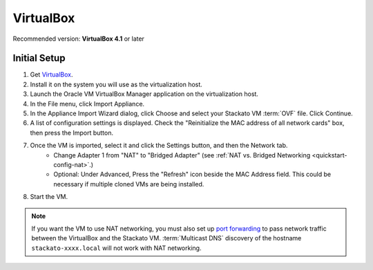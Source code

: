 .. _vm-virtualbox:

.. index:: VirtualBox

VirtualBox
==========

Recommended version: **VirtualBox 4.1** or later

Initial Setup
-------------

#. Get `VirtualBox <https://www.virtualbox.org/>`_.
#. Install it on the system you will use as the virtualization host.
#. Launch the Oracle VM VirtualBox Manager application on the virtualization host.
#. In the File menu, click Import Appliance.
#. In the Appliance Import Wizard dialog, click Choose and select your Stackato VM :term:`OVF` file.
   Click Continue.
#. A list of configuration settings is displayed.
   Check the "Reinitialize the MAC address of all network cards" box, then press the Import button.
#. Once the VM is imported, select it and click the Settings button, and then the Network tab.
	* Change Adapter 1 from "NAT" to "Bridged Adapter"
	  (see :ref:`NAT vs. Bridged Networking <quickstart-config-nat>`.)
	* Optional: Under Advanced, Press the "Refresh" icon beside the MAC Address field.
	  This could be necessary if multiple cloned VMs are being installed.
#. Start the VM.

.. note::
  If you want the VM to use NAT networking, you must also set up `port
  forwarding <http://www.virtualbox.org/manual/ch06.html#network_nat>`__
  to pass network traffic between the VirtualBox and the Stackato VM.
  :term:`Multicast DNS` discovery of the hostname
  ``stackato-xxxx.local`` will not work with NAT networking.

